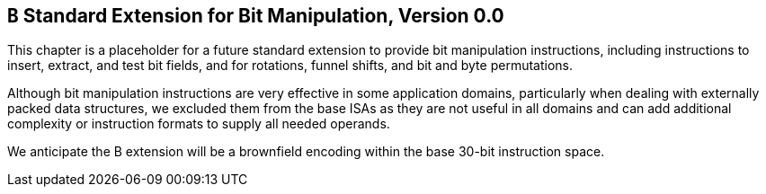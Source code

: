 [[bits]]
== `B` Standard Extension for Bit Manipulation, Version 0.0

This chapter is a placeholder for a future standard extension to provide
bit manipulation instructions, including instructions to insert,
extract, and test bit fields, and for rotations, funnel shifts, and bit
and byte permutations.

Although bit manipulation instructions are very effective in some
application domains, particularly when dealing with externally packed
data structures, we excluded them from the base ISAs as they are not
useful in all domains and can add additional complexity or instruction
formats to supply all needed operands.

We anticipate the B extension will be a brownfield encoding within the
base 30-bit instruction space.

